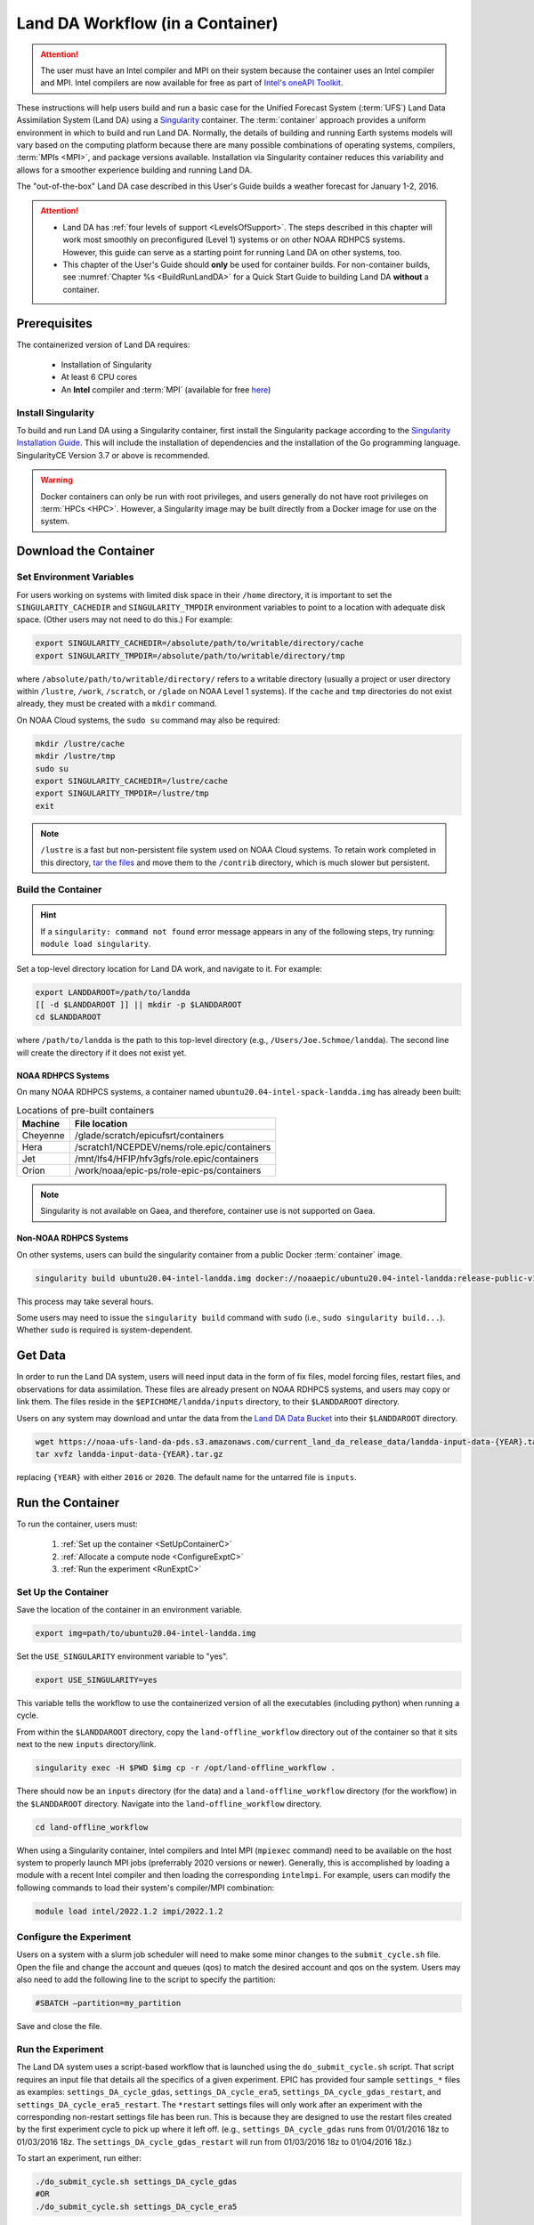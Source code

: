 .. _Container:

***********************************
Land DA Workflow (in a Container)
***********************************

.. attention::

      The user must have an Intel compiler and MPI on their system because the container uses an Intel compiler and MPI. Intel compilers are now available for free as part of `Intel's oneAPI Toolkit <https://www.intel.com/content/www/us/en/developer/tools/oneapi/hpc-toolkit-download.html>`__.

These instructions will help users build and run a basic case for the Unified Forecast System (:term:`UFS`) Land Data Assimilation System (Land DA) using a `Singularity <https://sylabs.io/guides/3.5/user-guide/introduction.html>`__ container. The :term:`container` approach provides a uniform environment in which to build and run Land DA. Normally, the details of building and running Earth systems models will vary based on the computing platform because there are many possible combinations of operating systems, compilers, :term:`MPIs <MPI>`, and package versions available. Installation via Singularity container reduces this variability and allows for a smoother experience building and running Land DA. 

The "out-of-the-box" Land DA case described in this User's Guide builds a weather forecast for January 1-2, 2016. 

.. COMMENT: Check date

.. attention::

   * Land DA has :ref:`four levels of support <LevelsOfSupport>`. The steps described in this chapter will work most smoothly on preconfigured (Level 1) systems or on other NOAA RDHPCS systems. However, this guide can serve as a starting point for running Land DA on other systems, too. 
   * This chapter of the User's Guide should **only** be used for container builds. For non-container builds, see :numref:`Chapter %s <BuildRunLandDA>` for a Quick Start Guide to building Land DA **without** a container. 

.. _Prereqs:

Prerequisites 
*****************

The containerized version of Land DA requires: 

   * Installation of Singularity 
   * At least 6 CPU cores
   * An **Intel** compiler and :term:`MPI` (available for free `here <https://www.intel.com/content/www/us/en/developer/tools/oneapi/hpc-toolkit-download.html>`__) 


Install Singularity
======================

To build and run Land DA using a Singularity container, first install the Singularity package according to the `Singularity Installation Guide <https://docs.sylabs.io/guides/3.2/user-guide/installation.html>`__. This will include the installation of dependencies and the installation of the Go programming language. SingularityCE Version 3.7 or above is recommended. 

.. warning:: 
   Docker containers can only be run with root privileges, and users generally do not have root privileges on :term:`HPCs <HPC>`. However, a Singularity image may be built directly from a Docker image for use on the system.

.. _DownloadContainer:

Download the Container
*************************

.. _CloudHPC:

Set Environment Variables
=============================

For users working on systems with limited disk space in their ``/home`` directory, it is important to set the ``SINGULARITY_CACHEDIR`` and ``SINGULARITY_TMPDIR`` environment variables to point to a location with adequate disk space. (Other users may not need to do this.) For example:

.. code-block:: 

   export SINGULARITY_CACHEDIR=/absolute/path/to/writable/directory/cache
   export SINGULARITY_TMPDIR=/absolute/path/to/writable/directory/tmp

where ``/absolute/path/to/writable/directory/`` refers to a writable directory (usually a project or user directory within ``/lustre``, ``/work``, ``/scratch``, or ``/glade`` on NOAA Level 1 systems). If the ``cache`` and ``tmp`` directories do not exist already, they must be created with a ``mkdir`` command. 

On NOAA Cloud systems, the ``sudo su`` command may also be required:
   
.. code-block:: 

   mkdir /lustre/cache
   mkdir /lustre/tmp
   sudo su
   export SINGULARITY_CACHEDIR=/lustre/cache
   export SINGULARITY_TMPDIR=/lustre/tmp
   exit

.. note:: 
   ``/lustre`` is a fast but non-persistent file system used on NOAA Cloud systems. To retain work completed in this directory, `tar the files <https://www.howtogeek.com/248780/how-to-compress-and-extract-files-using-the-tar-command-on-linux/>`__ and move them to the ``/contrib`` directory, which is much slower but persistent.

.. _ContainerBuild:

Build the Container
======================

.. hint::
   If a ``singularity: command not found`` error message appears in any of the following steps, try running: ``module load singularity``.

Set a top-level directory location for Land DA work, and navigate to it. For example:

.. code-block:: console 

   export LANDDAROOT=/path/to/landda
   [[ -d $LANDDAROOT ]] || mkdir -p $LANDDAROOT 
   cd $LANDDAROOT

where ``/path/to/landda`` is the path to this top-level directory (e.g., ``/Users/Joe.Schmoe/landda``). The second line will create the directory if it does not exist yet. 

NOAA RDHPCS Systems
----------------------

On many NOAA RDHPCS systems, a container named ``ubuntu20.04-intel-spack-landda.img`` has already been built:

.. table:: Locations of pre-built containers

   +--------------+--------------------------------------------------------+
   | Machine      | File location                                          |
   +==============+========================================================+
   | Cheyenne     | /glade/scratch/epicufsrt/containers                    |
   +--------------+--------------------------------------------------------+
   | Hera         | /scratch1/NCEPDEV/nems/role.epic/containers            |
   +--------------+--------------------------------------------------------+
   | Jet          | /mnt/lfs4/HFIP/hfv3gfs/role.epic/containers            |
   +--------------+--------------------------------------------------------+
   | Orion        | /work/noaa/epic-ps/role-epic-ps/containers             |
   +--------------+--------------------------------------------------------+

.. note::
   Singularity is not available on Gaea, and therefore, container use is not supported on Gaea. 


.. COMMENT: Omit? 
   Users can simply copy the container to their local working directory. For example, on Jet:

   .. code-block:: console

      cp /mnt/lfs4/HFIP/hfv3gfs/role.epic/containers/ubuntu20.04-intel-spack-landda.img .

   Users can also build the container from scratch using the following commands:

   .. code-block::

      singularity build ubuntu20.04-intel-spack-landda.img docker://noaaepic/ubuntu20.04-intel-landda:release-public-v1.0.0

.. COMMENT: Do we still need?

   .. note::

      Building the container from scratch can take a while and will likely require making the changes mentioned in :numref:`Section %s <CloudHPC>` above. 

   Users may convert a container ``.img`` file to a writable sandbox. This step is required when running on Cheyenne but is optional on other systems:

   .. COMMENT: Check whether this is still true^

   .. code-block:: console

      singularity build --sandbox ubuntu20.04-intel-spack-landda ubuntu20.04-intel-spack-landda.img

   When making a writable sandbox on Level 1 systems, the following warnings commonly appear and can be ignored:

   .. code-block:: console

      INFO:    Starting build...
      INFO:    Verifying bootstrap image ubuntu20.04-intel-spack-landda.img
      WARNING: integrity: signature not found for object group 1
      WARNING: Bootstrap image could not be verified, but build will continue.

Non-NOAA RDHPCS Systems
--------------------------

On other systems, users can build the singularity container from a public Docker :term:`container` image. 

.. code-block:: console

   singularity build ubuntu20.04-intel-landda.img docker://noaaepic/ubuntu20.04-intel-landda:release-public-v1.0.0

This process may take several hours. 

Some users may need to issue the ``singularity build`` command with ``sudo`` (i.e., ``sudo singularity build...``). Whether ``sudo`` is required is system-dependent. 

.. COMMENT: 
   On other systems, users should build the container in a writable sandbox:

   .. code-block:: console

      sudo singularity build --sandbox ubuntu20.04-intel-spack-landda docker://noaaepic/ubuntu20.04-intel-landda:release-public-v1.0.0


.. _GetData:

Get Data
***********

In order to run the Land DA system, users will need input data in the form of fix files, model forcing files, restart files, and observations for data assimilation. These files are already present on NOAA RDHPCS systems, and users may copy or link them. The files reside in the ``$EPICHOME/landda/inputs`` directory, to their ``$LANDDAROOT`` directory. 

.. code-block::console

   cp $EPICHOME/landda/inputs $LANDDAROOT
   # OR
   ln -s $EPICHOME/landda/inputs $LANDDAROOT

.. COMMENT: Verify add/export the $EPICHOME dir paths on all systems
   Per Mark: (this might have “contrib” in the path on some machines. we should make sure it is the same everywhere).

Users on any system may download and untar the data from the `Land DA Data Bucket <https://noaa-ufs-land-da-pds.s3.amazonaws.com>`__ into their ``$LANDDAROOT`` directory. 

.. code-block:: console

   wget https://noaa-ufs-land-da-pds.s3.amazonaws.com/current_land_da_release_data/landda-input-data-{YEAR}.tar.gz
   tar xvfz landda-input-data-{YEAR}.tar.gz

replacing ``{YEAR}`` with either ``2016`` or ``2020``. The default name for the untarred file is ``inputs``. 

.. COMMENT: Delete?

   Define a ``$LANDDADATA`` directory where data files for Land DA experiments will be located. The data already exists on Tier 1 NOAA RDHPCS systems, and there is no need to download it. 

   .. code-block:: console

      export LANDDADATA=/path/to/landda/data
      [[ -d $LANDDADATA ]] || mkdir -p $LANDDADATA 
      cd $LANDDADATA

   where ``/path/to/landda/data`` is the directory where Land DA-related datasets will reside (e.g., ``/Users/janedoe/landda/data``). 




.. COMMENT: Will some of this become relevant?
   Download and Stage the Data
   ============================

   On Level 1 systems, the data required to run SRW App tests are already available as long as the bind argument (starting with ``-B``) in :numref:`Step %s <BuildC>` included the directory with the input model data. See :numref:`Table %s <DataLocations>` for Level 1 data locations. For Level 2-4 systems, the data must be added manually by the user. 



.. _RunContainer:

Run the Container
********************

To run the container, users must:

   #. :ref:`Set up the container <SetUpContainerC>`
   #. :ref:`Allocate a compute node <ConfigureExptC>`
   #. :ref:`Run the experiment <RunExptC>`

.. COMMENT: Update!

.. _SetUpContainerC:

Set Up the Container
=======================

Save the location of the container in an environment variable.

.. code-block:: console

   export img=path/to/ubuntu20.04-intel-landda.img

.. COMMENT: Check name of container!

Set the ``USE_SINGULARITY`` environment variable to "yes". 

.. code-block:: console

   export USE_SINGULARITY=yes

This variable tells the workflow to use the containerized version of all the executables (including python) when running a cycle. 

From within the ``$LANDDAROOT`` directory, copy the ``land-offline_workflow`` directory out of the container so that it sits next to the new ``inputs`` directory/link. 

.. code-block:: console

   singularity exec -H $PWD $img cp -r /opt/land-offline_workflow .

There should now be an ``inputs`` directory (for the data) and a ``land-offline_workflow`` directory (for the workflow) in the ``$LANDDAROOT`` directory. Navigate into the ``land-offline_workflow`` directory.

.. code-block:: console

   cd land-offline_workflow

.. COMMENT: 
   Initialize Lmod module management needs to be available; initialize Lmod environment if not done by default:

      .. code-block:: console

      BASH_ENV=/apps/lmod/lmod/init/bash
      source $BASH_ENV

When using a Singularity container, Intel compilers and Intel MPI (``mpiexec`` command) need to be available on the host system to properly launch MPI jobs (preferrably 2020 versions or newer). Generally, this is accomplished by loading a module with a recent Intel compiler and then loading the corresponding ``intelmpi``. For example, users can modify the following commands to load their system's compiler/MPI combination:

.. code-block:: console

   module load intel/2022.1.2 impi/2022.1.2

.. _ConfigureExptC:

Configure the Experiment
===========================

Users on a system with a slurm job scheduler will need to make some minor changes to the ``submit_cycle.sh`` file. Open the file and change the account and queues (qos) to match the desired account and qos on the system. Users may also need to add the following line to the script to specify the partition: 

.. code-block:: console

   #SBATCH –partition=my_partition
   
Save and close the file.

.. _RunExptC:

Run the Experiment
=====================

The Land DA system uses a script-based workflow that is launched using the ``do_submit_cycle.sh`` script. That script requires an input file that details all the specifics of a given experiment. EPIC has provided four sample ``settings_*`` files as examples: ``settings_DA_cycle_gdas``, ``settings_DA_cycle_era5``, ``settings_DA_cycle_gdas_restart``, and ``settings_DA_cycle_era5_restart``. The ``*restart`` settings files will only work after an experiment with the corresponding non-restart settings file has been run. This is because they are designed to use the restart files created by the first experiment cycle to pick up where it left off. (e.g., ``settings_DA_cycle_gdas`` runs from 01/01/2016 18z to 01/03/2016 18z. The ``settings_DA_cycle_gdas_restart`` will run from 01/03/2016 18z to 01/04/2016 18z.)

To start an experiment, run either: 

.. code-block:: console
   
   ./do_submit_cycle.sh settings_DA_cycle_gdas
   #OR 
   ./do_submit_cycle.sh settings_DA_cycle_era5

.. COMMENT: Indicate which to use when!

The ``do_submit_cycle.sh`` script will read the ``settings_DA_cycle_*`` file as well as the ``release.environment`` file, which contains sensible experiment default values to simplify the process of running the workflow for the first time. Advanced users will wish to modify many of these parameters to fit their particular needs. After reading the defaults and other variables from the settings files, ``do_submit_cycle.sh`` creates a work directory and an output directory called ``landda_expts`` in the parent directory of ``land-offline_workflow`` and then submits a job (``submit_cycle.sh``) to the queue that will run through the workflow. If all succeeds, users will see ``log`` and ``err`` files created in ``land-offline_workflow`` along with a ``cycle.log`` file, which will show where the cycle has ended. The ``landda_expts`` directory will also be populated with data in the following directories:

.. code-block:: console

   landda_expts/DA_GHCN_test/DA/
   landda_expts/DA_GHCN_test/mem000/restarts/vector/



.. COMMENT: 
   .. code-block:: console

      singularity shell -e -B /<local_base_dir>:/<container_dir> /path/to/ubuntu20.04-intel-spack-landda.img

.. COMMENT: What is the -e for?

   .. code-block:: console
      
      singularity exec -B /<local_base_dir>:/<container_dir> ./<container_name> cp /opt/ufs-srweather-app/container-scripts/stage-srw.sh .

.. COMMENT:

   All the modules built into the container can be loaded up by sourcing
   the ``/opt/spack-stack/.bashenv`` file. After you source it, you can run
   ``module list`` to check:

   .. code-block:: console

   source /opt/spack-stack/.bashenv

   Copy out the land-offline_workflow directory from the container to
   your host system alongside all the data directories

   .. code-block:: console

      cp -R /opt/land-offline_workflow .

   Exit from the container now (type: exit), and enter into the newly copied land-offline_workflow directory

   .. code-block:: console

   cd land-offline_workflow/




.. COMMENT: Delete? 
   Copy out the ``land-offline_workflow`` directory from the container to the host file system. 

   .. code-block:: console

      singularity exec $img cp -r /opt/land-offline_workflow .

   Navigate to the new ``land-offline_workflow`` directory before setting environment variables.

   .. code-block:: console

      cd land-offline_workflow












.. 

   Replace the path to ``ubuntu20.04-intel-spack-landda.img`` with the appropriate path on your system. 
   Change the ``/<local_base_dir>:/<container_dir>`` with the root of your 
   current filesystem. This allows you to copy files from the container to 
   the ``land-release`` directory on your host system.

.. COMMENT: Fix 2nd person

   For example:

   .. code-block:: console

      singularity shell -e -B /lustre:/lustre /lustre/ubuntu20.04-intel-spack-landda.img

   All the modules built into the container can be loaded up by sourcing the ``/opt/spack-stack/.bashenv`` file. After you source it, you can run ``module list`` to check that the modules are available. 

.. SUBMIT CYCLE ACCOUNT --> DA-CPU

.. 
   .. code-block:: console

      source /opt/spack-stack/.bashenv

   Copy out the ``land-offline_workflow`` directory from the container to your host system alongside all the data directories

   .. code-block:: console
      
      cp -r /opt/land-offline_workflow .

   Navigate into the newly copied ``land-offline_workflow`` directory.

   .. code-block:: console

      cd land-offline_workflow/

   Open ``submit_cycle.sh`` and look for the line that starts with ``"export 
   LANDDAROOT=...."`` Change the path to whatever is just above your 
   ``land-release`` directory. For example:

   .. code-block:: console

      vi submit_cycle.sh
      # Change export LANDDAROOT=${LANDDAROOT:-`dirname $dirup`} to:
      export LANDDAROOT=/Users/Jane.Doe/LandDA
      :wq

.. COMMENT: 
   Check whether any of this will be relevant:
   On `Level 1 <https://github.com/ufs-community/ufs-srweather-app/wiki/Supported-Platforms-and-Compilers>`__ systems, ``<local_base_dir>`` is usually the topmost directory (e.g., ``/lustre``, ``/contrib``, ``/work``, or ``/home``). Additional directories can be bound by adding another ``-B /<local_base_dir>:/<container_dir>`` argument before the name of the container. In general, it is recommended that the local base directory and container directory have the same name. For example, if the host system's top-level directory is ``/user1234``, the user can create a ``user1234`` directory in the container sandbox and then bind it:

   .. code-block:: console

      mkdir <path/to/container>/user1234
      singularity exec -B /user1234:/user1234 ./ubuntu20.04-intel-srwapp cp /opt/ufs-srweather-app/container-scripts/stage-srw.sh .

   .. attention::
      Be sure to bind the directory that contains the experiment data! 

   To explore the container and view available directories, users can either ``cd`` into the container and run ``ls`` (if it was built as a sandbox) or run the following commands:

   .. code-block:: console

      singularity shell ./ubuntu20.04-intel-srwapp-develop.img
      cd /
      ls 

   The list of directories printed will be similar to this: 

   .. code-block:: console

      bin      discover       lfs   lib     media  run         singularity    usr
      boot     environment    lfs1  lib32   mnt    sbin        srv            var
      contrib  etc            lfs2  lib64   opt    scratch     sys            work
      data     glade          lfs3  libx32  proc   scratch1    tmp
      dev      home           lfs4  lustre  root   scratch2    u

   Users can run ``exit`` to exit the shell. 





.. 
   | #############################################################################
   

   
   New Experiment
   *****************

   To run a new experiment in the container at a later time, users will need to rerun the commands in :numref:`Section %s <SetUpPythonEnvC>` to reactivate the regional workflow. Then, users can configure a new experiment by updating the environment variables in ``config.yaml`` to reflect the desired experiment configuration. Basic instructions appear in :numref:`Section %s <SetUpConfigFileC>` above, and detailed instructions can be viewed in :numref:`Section %s <UserSpecificConfig>`. After adjusting the configuration file, regenerate the experiment by running ``./generate_FV3LAM_wflow.py``.


